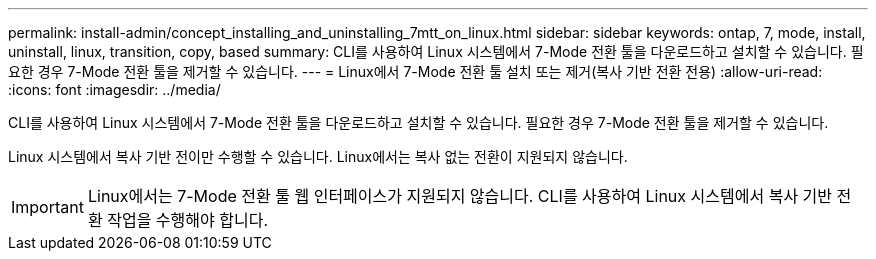 ---
permalink: install-admin/concept_installing_and_uninstalling_7mtt_on_linux.html 
sidebar: sidebar 
keywords: ontap, 7, mode, install, uninstall, linux, transition, copy, based 
summary: CLI를 사용하여 Linux 시스템에서 7-Mode 전환 툴을 다운로드하고 설치할 수 있습니다. 필요한 경우 7-Mode 전환 툴을 제거할 수 있습니다. 
---
= Linux에서 7-Mode 전환 툴 설치 또는 제거(복사 기반 전환 전용)
:allow-uri-read: 
:icons: font
:imagesdir: ../media/


[role="lead"]
CLI를 사용하여 Linux 시스템에서 7-Mode 전환 툴을 다운로드하고 설치할 수 있습니다. 필요한 경우 7-Mode 전환 툴을 제거할 수 있습니다.

Linux 시스템에서 복사 기반 전이만 수행할 수 있습니다. Linux에서는 복사 없는 전환이 지원되지 않습니다.


IMPORTANT: Linux에서는 7-Mode 전환 툴 웹 인터페이스가 지원되지 않습니다. CLI를 사용하여 Linux 시스템에서 복사 기반 전환 작업을 수행해야 합니다.

